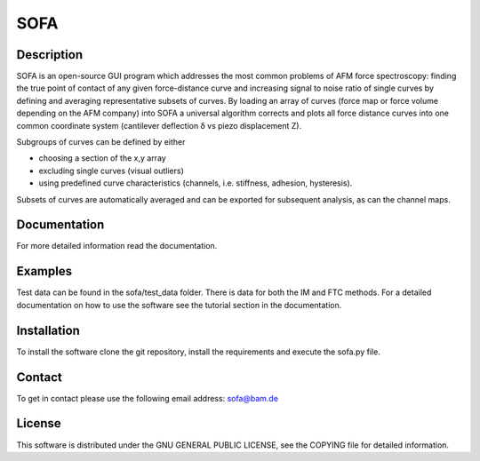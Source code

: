 ====
SOFA
====

Description
===========
SOFA is an open-source GUI program which addresses the most common problems of AFM force spectroscopy: finding the true point of contact of any given force-distance curve and increasing signal to noise ratio of single curves by defining and averaging representative subsets of curves. By loading an array of curves (force map or force volume depending on the AFM company) into SOFA a universal algorithm corrects and plots all force distance curves into one common coordinate system (cantilever deflection δ vs piezo displacement Z). 

Subgroups of curves can be defined by either 

- choosing a section of the x,y array 
- excluding single curves (visual outliers) 
- using predefined curve characteristics (channels, i.e. stiffness, adhesion, hysteresis). 

Subsets of curves are automatically averaged and can be exported for subsequent analysis, as can the channel maps. 

Documentation
=============
For more detailed information read the documentation.

Examples
========
Test data can be found in the sofa/test_data folder. There is data for both the IM and FTC methods. For a detailed documentation on how to use the software see the tutorial section in the documentation.

Installation
============
To install the software clone the git repository, install the requirements and execute the sofa.py file.

Contact
=======
To get in contact please use the following email address: sofa@bam.de

License
=======
This software is distributed under the GNU GENERAL PUBLIC LICENSE, see the COPYING file for detailed information.
